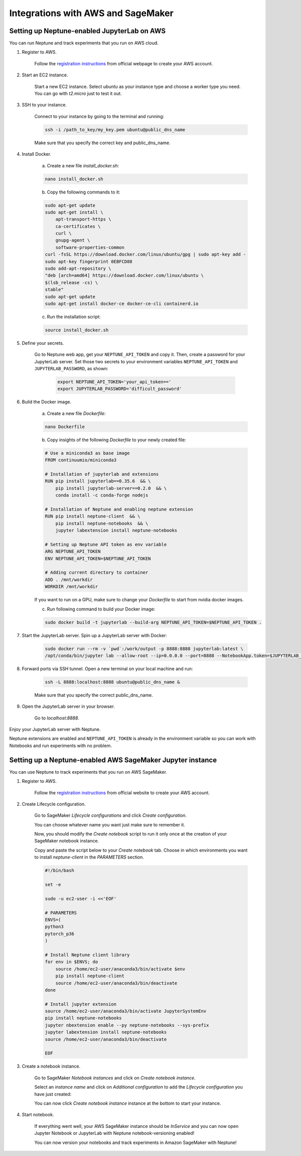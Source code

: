 Integrations with AWS and SageMaker
===================================

Setting up Neptune-enabled JupyterLab on AWS
---------------------------------------------
You can run Neptune and track experiments that you run on AWS cloud.


.. image:: ../_static/images/others/aws_neptuneml.png
   :target: ../_static/images/others/aws_neptuneml.png
   :alt: AWS neptune.ai integration

1. Register to AWS.

    Follow the `registration instructions <https://aws.amazon.com/premiumsupport/knowledge-center/create-and-activate-aws-account/>`_ from official webpage to create your AWS account.

2. Start an EC2 instance.

    Start a new EC2 instance. Select `ubuntu` as your instance type and choose a worker type you need.
    You can go with `t2.micro` just to test it out.

3. SSH to your instance.

    Connect to your instance by going to the terminal and running:

    .. code-block:: Bash

        ssh -i /path_to_key/my_key.pem ubuntu@public_dns_name

    Make sure that you specify the correct key and public_dns_name.

4. Install Docker.

    a. Create a new file `install_docker.sh`:

    .. code-block:: Bash

        nano install_docker.sh

    b. Copy the following commands to it:

    .. code-block:: Bash

        sudo apt-get update
        sudo apt-get install \
            apt-transport-https \
            ca-certificates \
            curl \
            gnupg-agent \
            software-properties-common
        curl -fsSL https://download.docker.com/linux/ubuntu/gpg | sudo apt-key add -
        sudo apt-key fingerprint 0EBFCD88
        sudo add-apt-repository \
        "deb [arch=amd64] https://download.docker.com/linux/ubuntu \
        $(lsb_release -cs) \
        stable"
        sudo apt-get update
        sudo apt-get install docker-ce docker-ce-cli containerd.io

    c. Run the installation script:

    .. code-block:: Bash

        source install_docker.sh

5. Define your secrets.

    Go to Neptune web app, get your ``NEPTUNE_API_TOKEN`` and copy it. Then, create a password for your JupyterLab server.
    Set those two secrets to your environment variables ``NEPTUNE_API_TOKEN`` and ``JUPYTERLAB_PASSWORD``, as shown:

        .. code-block:: Bash

            export NEPTUNE_API_TOKEN='your_api_token=='
            export JUPYTERLAB_PASSWORD='difficult_password'

6. Build the Docker image.

    a. Create a new file `Dockerfile`:

    .. code-block:: Bash

        nano Dockerfile

    b. Copy insights of the following `Dockerfile` to your newly created file:

    .. code-block:: Docker

        # Use a miniconda3 as base image
        FROM continuumio/miniconda3

        # Installation of jupyterlab and extensions
        RUN pip install jupyterlab==0.35.6  && \
            pip install jupyterlab-server==0.2.0  && \
            conda install -c conda-forge nodejs

        # Installation of Neptune and enabling neptune extension
        RUN pip install neptune-client  && \
            pip install neptune-notebooks  && \
            jupyter labextension install neptune-notebooks

        # Setting up Neptune API token as env variable
        ARG NEPTUNE_API_TOKEN
        ENV NEPTUNE_API_TOKEN=$NEPTUNE_API_TOKEN

        # Adding current directory to container
        ADD . /mnt/workdir
        WORKDIR /mnt/workdir

    If you want to run on a GPU, make sure to change your `Dockerfile` to start from nvidia docker images.

    c. Run following command to build your Docker image:

    .. code-block:: Bash

        sudo docker build -t jupyterlab --build-arg NEPTUNE_API_TOKEN=$NEPTUNE_API_TOKEN .

7. Start the JupyterLab server. Spin up a JupyterLab server with Docker:

    .. code-block:: Bash

        sudo docker run --rm -v `pwd`:/work/output -p 8888:8888 jupyterlab:latest \
        /opt/conda/bin/jupyter lab --allow-root --ip=0.0.0.0 --port=8888 --NotebookApp.token=$JUPYTERLAB_PASSWORD

8. Forward ports via SSH tunnel. Open a new terminal on your local machine and run:

    .. code-block:: Bash

        ssh -L 8888:localhost:8888 ubuntu@public_dns_name &

    Make sure that you specify the correct public_dns_name.

9. Open the JupyterLab server in your browser.

    Go to `localhost:8888`.
    
Enjoy your JupyterLab server with Neptune.

Neptune extensions are enabled and ``NEPTUNE_API_TOKEN`` is already in the environment variable so you can work with 
Notebooks and run experiments with no problem.

Setting up a Neptune-enabled AWS SageMaker Jupyter instance
-----------------------------------------------------------
You can use Neptune to track experiments that you run on AWS SageMaker.

.. image:: ../_static/images/others/sagemaker_neptuneml.png
   :target: ../_static/images/others/sagemaker_neptuneml.png
   :alt: Amazon SageMaker neptune.ai integration

1. Register to AWS.

    Follow the `registration instructions <https://aws.amazon.com/premiumsupport/knowledge-center/create-and-activate-aws-account/>`_ from official website to create your AWS account.

2. Create Lifecycle configuration.

    Go to SageMaker *Lifecycle configurations* and click *Create configuration*.

    .. image:: ../_static/images/how-to/ht-sagemaker-create_configuration.png
       :target: ../_static/images/how-to/ht-sagemaker-create_configuration.png
       :alt: image

    You can choose whatever name you want just make sure to remember it.

    Now, you should modify the *Create notebook* script to run it only once at the creation of your SageMaker notebook instance.

    .. image:: ../_static/images/how-to/ht-sagemaker-config_specs.png
       :target: ../_static/images/how-to/ht-sagemaker-config_specs.png
       :alt: image

    
    Copy and paste the script below to your *Create notebook* tab.
    Choose in which environments you want to install *neptune-client* in the *PARAMETERS* section.

    .. code-block:: Bash

        #!/bin/bash

        set -e

        sudo -u ec2-user -i <<'EOF'

        # PARAMETERS
        ENVS=(
        python3
        pytorch_p36
        )

        # Install Neptune client library
        for env in $ENVS; do
            source /home/ec2-user/anaconda3/bin/activate $env
            pip install neptune-client
            source /home/ec2-user/anaconda3/bin/deactivate
        done

        # Install jupyter extension
        source /home/ec2-user/anaconda3/bin/activate JupyterSystemEnv
        pip install neptune-notebooks
        jupyter nbextension enable --py neptune-notebooks --sys-prefix
        jupyter labextension install neptune-notebooks
        source /home/ec2-user/anaconda3/bin/deactivate

        EOF

3. Create a notebook instance.

    Go to SageMaker *Notebook instances* and click on *Create notebook instance*.

    .. image:: ../_static/images/how-to/ht-sagemaker-create_instance.png
         :target: ../_static/images/how-to/ht-sagemaker-create_instance.png
         :alt: image

    
    Select an *instance name* and click on *Additional configuration* to add the *Lifecycle configuration* you have just created:

    .. image:: ../_static/images/how-to/ht-sagemaker-create_instance_specs.png
         :target: ../_static/images/how-to/ht-sagemaker-create_instance_specs.png
         :alt: image

    
    You can now click *Create notebook instance* instance at the bottom to start your instance.

    .. image:: ../_static/images/how-to/ht-sagemaker-create_notebook_run.png
         :target: ../_static/images/how-to/ht-sagemaker-create_notebook_run.png
         :alt: image

4. Start notebook.

    If everything went well, your AWS SageMaker instance should be *InService* and you can now open Jupyter Notebook or JupyterLab 
    with Neptune notebook-versioning enabled!

    .. image:: ../_static/images/how-to/ht-sagemaker-notebook_run.png
          :target: ../_static/images/how-to/ht-sagemaker-notebook_run.png
          :alt: image

    You can now version your notebooks and track experiments in Amazon SageMaker with Neptune!

    .. image:: ../_static/images/how-to/ht-sagemaker-notebook_runs.png
          :target: ../_static/images/how-to/ht-sagemaker-notebook_runs.png
          :alt: image